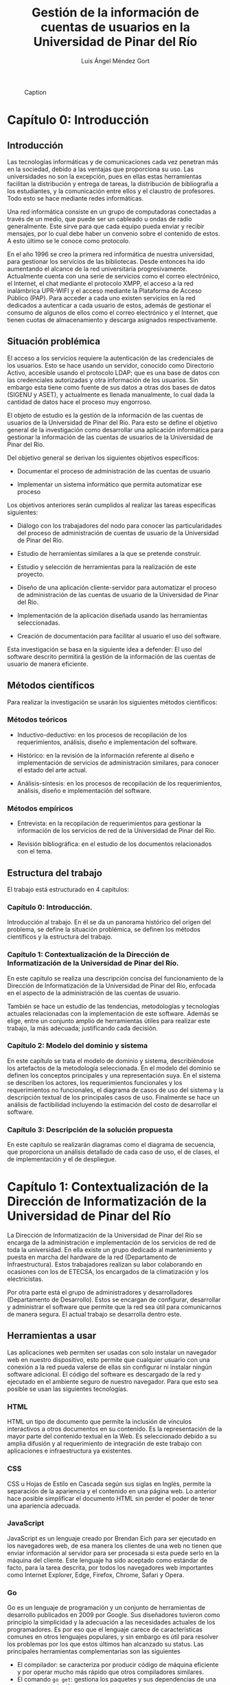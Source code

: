#+CAPTION: Caption
#+NAME:   fig:SED-HR4049
[[./UPR.jpg]]
#+TITLE: Gestión de la información de cuentas de usuarios en la Universidad de Pinar del Río
#+AUTHOR: Luis Ángel Méndez Gort
#+LATEX_CLASS: article
#+ATTR_LATEX: :font cm


* Capítulo 0: Introducción

** Introducción

Las tecnologías informáticas y de comunicaciones cada vez penetran más
en la sociedad, debido a las ventajas que proporciona su uso. Las
universidades no son la excepción, pues en ellas estas herramientas
facilitan la distribución y entrega de tareas, la distribución de
bibliografía a los estudiantes, y la comunicación entre ellos y el
claustro de profesores. Todo esto se hace mediante redes informáticas.

Una red informática consiste en un grupo de computadoras conectadas a
través de un medio, que puede ser un cableado u ondas de radio
generalmente. Este sirve para que cada equipo pueda enviar y recibir
mensajes, por lo cual debe haber un convenio sobre el contenido de
estos. A esto último se le conoce como protocolo.

En el año 1996 se creo la primera red informática de nuestra
universidad, para gestionar los servicios de las bibliotecas.  Desde
entonces ha ido aumentando el alcance de la red universitaria
progresivamente. Actualmente cuenta con una serie de servicios como el
correo electrónico, el Internet, el chat mediante el protocolo XMPP,
el acceso a la red inalámbrica UPR-WIFI y el acceso mediante la
Plataforma de Acceso Público (PAP). Para acceder a cada uno existen
servicios en la red dedicados a autenticar a cada usuario de estos,
además de gestionar el consumo de algunos de ellos como el correo
electrónico y el Internet, que tienen cuotas de almacenamiento y
descarga asignados respectivamente.

** Situación problémica

El acceso a los servicios requiere la autenticación de las
credenciales de los usuarios. Esto se hace usando un servidor,
conocido como Directorio Activo, accesible usando el protocolo LDAP;
que es una base de datos con las credenciales autorizadas y otra
información de los usuarios. Sin embargo esta tiene como fuente de sus
datos a otras dos bases de datos (SIGENU y ASET), y actualmente es
llenada manualmente, lo cual dada la cantidad de datos hace el proceso
muy engorroso.

El objeto de estudio es la gestión de la información de las cuentas de
usuarios de la Universidad de Pinar del Río. Para esto se define el
objetivo general de la investigación como desarrollar una aplicación
informática para gestionar la información de las cuentas de usuarios
de la Universidad de Pinar del Río.

Del objetivo general se derivan los siguientes objetivos 
específicos:

- Documentar el proceso de administración de las cuentas
  de usuario

- Implementar un sistema informático que permita automatizar
  ese proceso

Los objetivos anteriores serán cumplidos al realizar las tareas 
específicas siguientes:

- Diálogo con los trabajadores del nodo para conocer las
  particularidades del proceso de administración de cuentas de usuario
  de la Universidad de Pinar del Río.

- Estudio de herramientas similares a la que se pretende 
  construir.

- Estudio y selección de herramientas para la realización de este 
  proyecto.

- Diseño de una aplicación cliente-servidor para automatizar el
  proceso de administración de las cuentas de usuario de la
  Universidad de Pinar del Río.

- Implementación de la aplicación diseñada usando las 
  herramientas seleccionadas.

- Creación de documentación para facilitar al usuario el uso del 
  software.

Esta investigación se basa en la siguiente idea a defender: El uso del
software descrito permitirá la gestión de la información de las
cuentas de usuario de manera eficiente.

** Métodos científicos

Para realizar la investigación se usarán los siguientes métodos 
científicos:

*** Métodos teóricos

- Inductivo-deductivo: en los procesos de recopilación de los 
  requerimientos, análisis, diseño e implementación del software.

- Histórico: en la revisión de la información referente al diseño e
  implementación de servicios de administración similares, para
  conocer el estado del arte actual.

- Análisis-síntesis: en los procesos de recopilación de los 
  requerimientos, análisis, diseño e implementación del software.

*** Métodos empíricos

- Entrevista: en la recopilación de requerimientos para gestionar
  la información de los servicios de red de la Universidad de Pinar
  del Río.

- Revisión bibliográfica: en el estudio de los documentos 
  relacionados con el tema.

** Estructura del trabajo

El trabajo está estructurado en 4 capítulos:

*** Capítulo 0: Introducción.

Introducción al trabajo. En él se da un panorama histórico
del origen del problema, se define la situación problémica,
se definen los métodos científicos y la estructura del 
trabajo.

*** Capítulo 1: Contextualización de la Dirección de Informatización de la Universidad de Pinar del Río.

En este capítulo se realiza una descripción concisa del funcionamiento
de la Dirección de Informatización de la Universidad de Pinar del Río,
enfocada en el aspecto de la administración de las cuentas de usuario.

También se hace un estudio de las tendencias, metodologías y
tecnologías actuales relacionadas con la implementación de este
software. Además se elige, entre un conjunto amplio de herramientas
útiles para realizar este trabajo, la más adecuada; justificando cada
decisión.

*** Capítulo 2: Modelo del dominio y sistema

En este capítulo se trata el modelo de dominio y sistema,
describiéndose los artefactos de la metodología seleccionada. En el
modelo del dominio se definen los conceptos principales y una
representación suya. En el sistema se describen los actores, los
requerimientos funcionales y los requerimientos no funcionales, el
diagrama de casos de uso del sistema y la descripción textual de los
principales casos de uso. Finalmente se hace un análisis de
factibilidad incluyendo la estimación del costo de desarrollar el
software.

*** Capítulo 3: Descripción de la solución propuesta

En este capítulo se realizarán diagramas como el diagrama de
secuencia, que proporciona un análisis detallado de cada caso de uso,
el de clases, el de implementación y el de despliegue.

* Capítulo 1: Contextualización de la Dirección de Informatización de la Universidad de Pinar del Río

La Dirección de Informatización de la Universidad de Pinar del 
Río se encarga de la administración e implementación de los 
servicios de red de toda la universidad. En ella existe un grupo 
dedicado al mantenimiento y puesta en marcha del hardware de la 
red (Departamento de Infraestructura). Estos trabajadores realizan su 
labor colaborando en ocasiones con los de ETECSA, los encargados 
de la climatización y los electricistas.

Por otra parte está el grupo de administradores y desarrolladores
(Departamento de Desarrollo). Estos se encargan de configurar,
desarrollar y administrar el software que permite que la red sea útil
para comunicarnos de manera segura. El actual trabajo se desarrolla
dentro este.

**  Herramientas a usar

Las aplicaciones web permiten ser usadas con solo instalar un 
navegador web en nuestro dispositivo, esto permite que cualquier 
usuario con una conexión a la red pueda valerse de ellas sin 
configurar ni instalar ningún software adicional. El código del 
software es descargado de la red y ejecutado en el ambiente 
seguro de nuestro navegador. Para que esto sea posible se usan 
las siguientes tecnologías.

*** HTML

HTML un tipo de documento que permite la inclusión de vínculos 
interactivos a otros documentos en su contenido. Es la 
representación de la mayor parte del contenido textual en la Web. 
Es seleccionado debido a su amplia difusión y al requerimiento de 
integración de este trabajo con aplicaciones e infraestructura ya 
existentes.

*** CSS

CSS u Hojas de Estilo en Cascada según sus siglas en Inglés, 
permite la separación de la apariencia y el contenido en una 
página web. Lo anterior hace posible simplificar el documento 
HTML sin perder el poder de tener una apariencia adecuada.

*** JavaScript

JavaScript es un lenguaje creado por Brendan Eich para ser 
ejecutado en los navegadores web, de esa manera los clientes de 
una web no tienen que enviar información al servidor para ser 
procesada si esta puede serlo en la máquina del cliente. Este 
lenguaje ha sido aceptado como estándar de facto, para la tarea 
descrita, por todos los navegadores web importantes como Internet 
Explorer, Edge, Firefox, Chrome, Safari y Opera.

*** Go
Go es un lenguaje de programación y un conjunto de herramientas de
desarrollo publicados en 2009 por Google. Sus diseñadores tuvieron
como principio la simplicidad y la adecuación a las necesidades
actuales de los programadores. Es por eso que el lenguaje carece de
características comunes en otros lenguajes populares, y sin embargo es
útil para resolver los problemas por los que estos últimos han
alcanzado su status. Las principales herramientas complementarias son
las siguientes

- El compilador: se caracteriza por producir código de máquina
  eficiente y por operar mucho más rápido que otros compiladores
  similares.
- El comando ~go get~: gestiona los paquetes y sus dependencias de
  una manera muy simple.
- El programa ~gofmt~: formatea el código fuente siguiendo un 
  estándar.
- El comando ~go test~: ejecuta pruebas al código para comprobar
  si está de acuerdo con su especificación.
- El programa ~godoc~: genera documentación a partir del código
  fuente.

*** LDAP

LDAP es un protocolo diseñado para autenticar usuarios y 
almacenar información relacionada con estos. Es requerido usarlo 
porque la infraestructura de autenticación en la Universidad de 
Pinar del Río está basada en él.

*** Nginx

Nginx es un servidor HTTP que ha venido ganando aceptación en la 
comunidad de desarrolladores web por su eficiencia y su 
implementación de características para el despliegue de 
aplicaciones complejas. Además de las ventajas anteriores, es un 
requerimiento porque el despliegue de esta aplicación se 
realizará en un máquina donde está siendo usado para ejecutar 
otras aplicaciones.

*** Microsoft SQL Server
Microsoft SQL Server es un sistema administrador de bases de datos
relacionales desarrollado por Microsoft. Es uno de los programas
líderes en su área por su estabilidad, funcionalidad para diversos
entornos empresariales, documentación y soporte.

*** PostgreSQL
PostgreSQL es un sistema administrador de bases de datos relacionales
desarrollado por una comunidad dispersa en todo el mundo. Constituye
una alternativa de código abierto y gratis a Microsoft SQL Server.
Si bien no posee el soporte de una gran compañía como Microsoft,
en muchas ocasiones puede sustituir sin problemas a Microsoft
SQL Server; por lo cual cuenta con una gran aceptación.

*** Metodologías

El desarrollo del software es un proceso altamente complejo, que 
no puede ser dirigido de manera improvisada porque la experiencia 
demuestra que esto provoca un alto costo o la imposibilidad de 
llevar a cabo el proyecto. Por eso surgen las metodologías de 
desarrollo. A continuación se exponen la metodología a usar en 
este proyecto y herramientas complementarias a esta.

**** Metodología Ágil XP

El trabajo a realizar tiene las siguientes limitaciones:

- El software debe desarrollarse en 4 meses como máximo. 

- Los requerimientos son determinados mediante el intercambio 
  contínuo con la Dirección de Informatización de la Universidad 
  de Pinar del Río. 

- El equipo de desarrollo es de una sola persona.

A continuación se describe la Metodología Ágil XP contrastándola 
con las metodologías tradicionales para justificar su elección 
para este proyecto:

- Está destinada a ser usada por equipos pequeños.

- Los requerimientos son imprecisos o cambiantes.

- Las relaciones desarrollador-desarrollador y 
  desarrollador-cliente son esenciales.

- El cliente es parte del equipo de desarrollo.

- No genera muchos artefactos.

- Documenta solo aspectos esenciales.

Como las metodologías tradicionales cumplen con lo contrario de 
los aspectos mencionados anteriormente, y XP hace posible el 
trabajo dentro de las limitaciones antes mencionadas, entonces es 
la elección correcta. Además como no se requiere ninguna 
característica adicional para las cuales han sido diseñadas otras 
metodologías ágiles, por lo que XP está ajustada a las 
necesidades del proyecto.

**** UML

Es un lenguaje gráfico usado para especificar, documentar y construir
un software. UML es un estándar para describir el software, que
incluye aspectos conceptuales como procesos, funciones del sistema;
además de aspectos concretos como código en un lenguaje de
programación y esquemas de bases de datos [Wikipedia].

* TODO Capítulo 2 Modelo del Dominio y Sistema
** Introducción
En este capítulo se define el modelo de dominio y sistema acorde con
la metodología ágil XP. En el modelo de dominio se definen las
entidades y conceptos principales, las reglas del negocio y su
representación. En el sistema se definen los usuarios y
administradores del sistema, los requisitos funcionales y no
funcionales.

** Dominio

*** Entidades y conceptos principales
Departamento: Es la entidad donde se realizan los procesos descritos
en este trabajo.
Usuario: Es la persona que interactúa con el programa implementado
como parte de este trabajo.
Administrador: Es la persona que se encarga de mantener el programa
funcionando y registrar sus usarios.
Sincronización: Es el proceso en el cual los datos no presentes en
ASSET y SIGENU pasan al directorio activo.
Directorio Activo: Servidor dedicado a autenticar a los usuarios
en la red de la Universidad de Pinar del Río.
Origen de datos: Bases de datos a las cuales los datos de los
usuarios de la Universidad de Pinar del Río son originalmente
introducidos.
Destino de datos: Base de datos usada para autenticar usuarios
(Directorio Activo).
Software: Solución desarrollada para el problema expuesto en
este trabajo.

*** Reglas del negocio a considerar

Las reglas del negocio son afirmaciones que debe cumplir 
el negocio siempre, por lo tanto deben considerarse en
el diseño del sistema. Particularmente en este se tienen
las siguientes.
- Los usuarios del sistema deben ser trabajadores del
	departamento.
- El usuario es el encargado de usar el software para
	mantener el destino de datos actualizado con respecto
	al origen de datos.
- Los administradores dan acceso al sistema a los usuarios.

*** Representación del modelo de dominio

** Sistema
*** Descripción de usuarios y trabajadores del sistema
*** Requisitos funcionales
*** Requisitos no funcionales
*** Diagrama de funcionalidades
		
* TODO Capítulo 3

